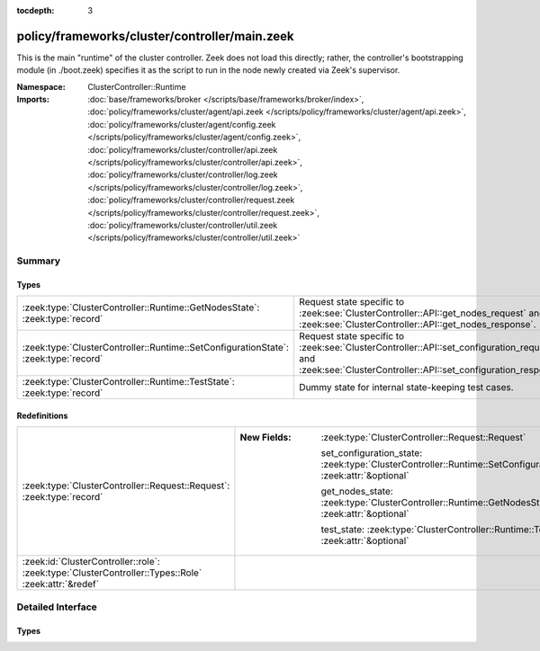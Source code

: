 :tocdepth: 3

policy/frameworks/cluster/controller/main.zeek
==============================================
.. zeek:namespace:: ClusterController::Runtime

This is the main "runtime" of the cluster controller. Zeek does not load
this directly; rather, the controller's bootstrapping module (in ./boot.zeek)
specifies it as the script to run in the node newly created via Zeek's
supervisor.

:Namespace: ClusterController::Runtime
:Imports: :doc:`base/frameworks/broker </scripts/base/frameworks/broker/index>`, :doc:`policy/frameworks/cluster/agent/api.zeek </scripts/policy/frameworks/cluster/agent/api.zeek>`, :doc:`policy/frameworks/cluster/agent/config.zeek </scripts/policy/frameworks/cluster/agent/config.zeek>`, :doc:`policy/frameworks/cluster/controller/api.zeek </scripts/policy/frameworks/cluster/controller/api.zeek>`, :doc:`policy/frameworks/cluster/controller/log.zeek </scripts/policy/frameworks/cluster/controller/log.zeek>`, :doc:`policy/frameworks/cluster/controller/request.zeek </scripts/policy/frameworks/cluster/controller/request.zeek>`, :doc:`policy/frameworks/cluster/controller/util.zeek </scripts/policy/frameworks/cluster/controller/util.zeek>`

Summary
~~~~~~~
Types
#####
=================================================================================== =================================================================
:zeek:type:`ClusterController::Runtime::GetNodesState`: :zeek:type:`record`         Request state specific to
                                                                                    :zeek:see:`ClusterController::API::get_nodes_request` and
                                                                                    :zeek:see:`ClusterController::API::get_nodes_response`.
:zeek:type:`ClusterController::Runtime::SetConfigurationState`: :zeek:type:`record` Request state specific to
                                                                                    :zeek:see:`ClusterController::API::set_configuration_request` and
                                                                                    :zeek:see:`ClusterController::API::set_configuration_response`.
:zeek:type:`ClusterController::Runtime::TestState`: :zeek:type:`record`             Dummy state for internal state-keeping test cases.
=================================================================================== =================================================================

Redefinitions
#############
=================================================================================================== ================================================================================================================
:zeek:type:`ClusterController::Request::Request`: :zeek:type:`record`                               
                                                                                                    
                                                                                                    :New Fields: :zeek:type:`ClusterController::Request::Request`
                                                                                                    
                                                                                                      set_configuration_state: :zeek:type:`ClusterController::Runtime::SetConfigurationState` :zeek:attr:`&optional`
                                                                                                    
                                                                                                      get_nodes_state: :zeek:type:`ClusterController::Runtime::GetNodesState` :zeek:attr:`&optional`
                                                                                                    
                                                                                                      test_state: :zeek:type:`ClusterController::Runtime::TestState` :zeek:attr:`&optional`
:zeek:id:`ClusterController::role`: :zeek:type:`ClusterController::Types::Role` :zeek:attr:`&redef` 
=================================================================================================== ================================================================================================================


Detailed Interface
~~~~~~~~~~~~~~~~~~
Types
#####
.. zeek:type:: ClusterController::Runtime::GetNodesState
   :source-code: policy/frameworks/cluster/controller/main.zeek 35 38

   :Type: :zeek:type:`record`

      requests: :zeek:type:`set` [:zeek:type:`string`] :zeek:attr:`&default` = ``{  }`` :zeek:attr:`&optional`
         Request state for every controller/agent transaction.

   Request state specific to
   :zeek:see:`ClusterController::API::get_nodes_request` and
   :zeek:see:`ClusterController::API::get_nodes_response`.

.. zeek:type:: ClusterController::Runtime::SetConfigurationState
   :source-code: policy/frameworks/cluster/controller/main.zeek 25 30

   :Type: :zeek:type:`record`

      config: :zeek:type:`ClusterController::Types::Configuration`
         The cluster configuration established with this request

      requests: :zeek:type:`set` [:zeek:type:`string`] :zeek:attr:`&default` = ``{  }`` :zeek:attr:`&optional`
         Request state for every controller/agent transaction.

   Request state specific to
   :zeek:see:`ClusterController::API::set_configuration_request` and
   :zeek:see:`ClusterController::API::set_configuration_response`.

.. zeek:type:: ClusterController::Runtime::TestState
   :source-code: policy/frameworks/cluster/controller/main.zeek 41 42

   :Type: :zeek:type:`record`

   Dummy state for internal state-keeping test cases.


